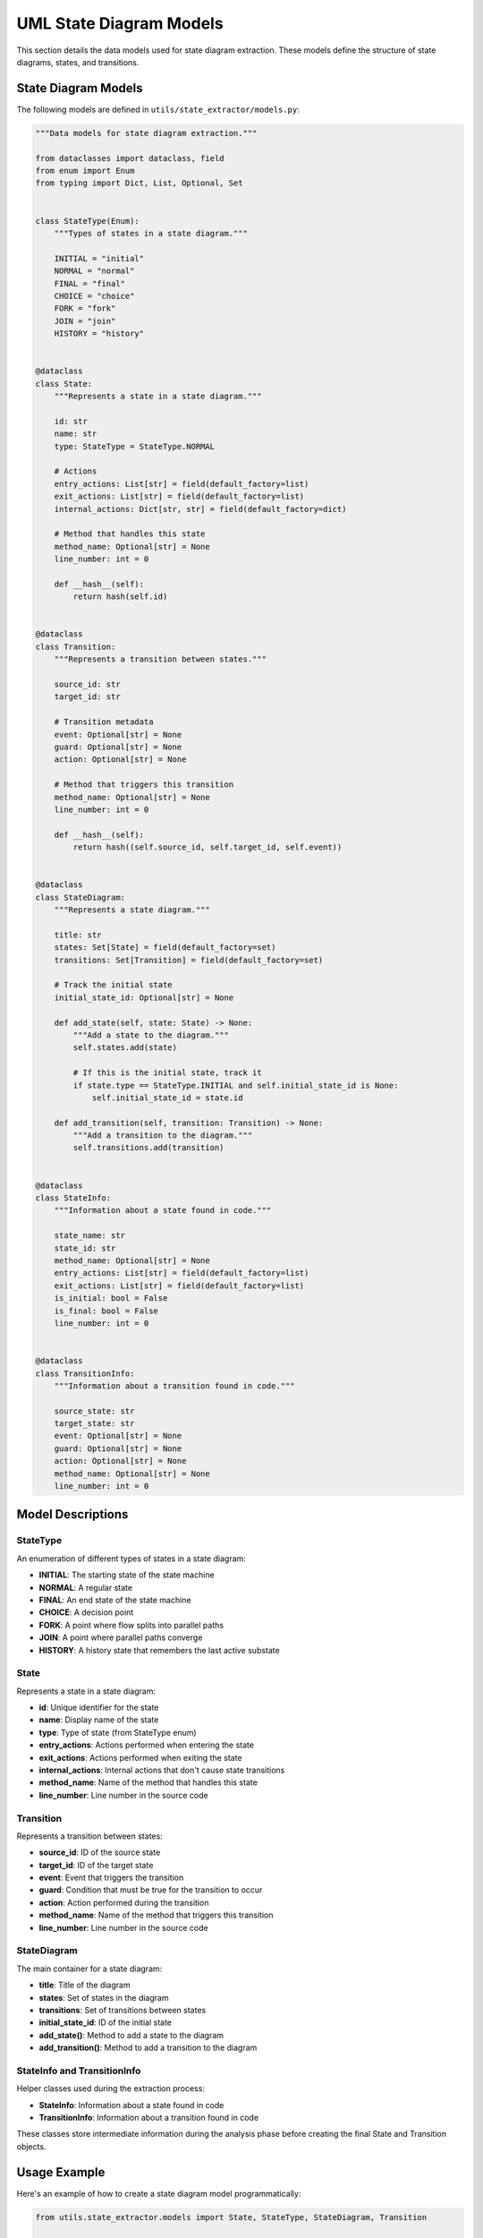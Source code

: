 UML State Diagram Models
=====================

This section details the data models used for state diagram extraction. These models define the structure of state diagrams, states, and transitions.

State Diagram Models
------------------

The following models are defined in ``utils/state_extractor/models.py``:

.. code-block:: python

    """Data models for state diagram extraction."""
    
    from dataclasses import dataclass, field
    from enum import Enum
    from typing import Dict, List, Optional, Set
    
    
    class StateType(Enum):
        """Types of states in a state diagram."""
        
        INITIAL = "initial"
        NORMAL = "normal"
        FINAL = "final"
        CHOICE = "choice"
        FORK = "fork"
        JOIN = "join"
        HISTORY = "history"
    
    
    @dataclass
    class State:
        """Represents a state in a state diagram."""
        
        id: str
        name: str
        type: StateType = StateType.NORMAL
        
        # Actions
        entry_actions: List[str] = field(default_factory=list)
        exit_actions: List[str] = field(default_factory=list)
        internal_actions: Dict[str, str] = field(default_factory=dict)
        
        # Method that handles this state
        method_name: Optional[str] = None
        line_number: int = 0
        
        def __hash__(self):
            return hash(self.id)
    
    
    @dataclass
    class Transition:
        """Represents a transition between states."""
        
        source_id: str
        target_id: str
        
        # Transition metadata
        event: Optional[str] = None
        guard: Optional[str] = None
        action: Optional[str] = None
        
        # Method that triggers this transition
        method_name: Optional[str] = None
        line_number: int = 0
        
        def __hash__(self):
            return hash((self.source_id, self.target_id, self.event))
    
    
    @dataclass
    class StateDiagram:
        """Represents a state diagram."""
        
        title: str
        states: Set[State] = field(default_factory=set)
        transitions: Set[Transition] = field(default_factory=set)
        
        # Track the initial state
        initial_state_id: Optional[str] = None
        
        def add_state(self, state: State) -> None:
            """Add a state to the diagram."""
            self.states.add(state)
            
            # If this is the initial state, track it
            if state.type == StateType.INITIAL and self.initial_state_id is None:
                self.initial_state_id = state.id
        
        def add_transition(self, transition: Transition) -> None:
            """Add a transition to the diagram."""
            self.transitions.add(transition)
    
    
    @dataclass
    class StateInfo:
        """Information about a state found in code."""
        
        state_name: str
        state_id: str
        method_name: Optional[str] = None
        entry_actions: List[str] = field(default_factory=list)
        exit_actions: List[str] = field(default_factory=list)
        is_initial: bool = False
        is_final: bool = False
        line_number: int = 0
    
    
    @dataclass
    class TransitionInfo:
        """Information about a transition found in code."""
        
        source_state: str
        target_state: str
        event: Optional[str] = None
        guard: Optional[str] = None
        action: Optional[str] = None
        method_name: Optional[str] = None
        line_number: int = 0

Model Descriptions
----------------

StateType
~~~~~~~~

An enumeration of different types of states in a state diagram:

- **INITIAL**: The starting state of the state machine
- **NORMAL**: A regular state
- **FINAL**: An end state of the state machine
- **CHOICE**: A decision point
- **FORK**: A point where flow splits into parallel paths
- **JOIN**: A point where parallel paths converge
- **HISTORY**: A history state that remembers the last active substate

State
~~~~~

Represents a state in a state diagram:

- **id**: Unique identifier for the state
- **name**: Display name of the state
- **type**: Type of state (from StateType enum)
- **entry_actions**: Actions performed when entering the state
- **exit_actions**: Actions performed when exiting the state
- **internal_actions**: Internal actions that don't cause state transitions
- **method_name**: Name of the method that handles this state
- **line_number**: Line number in the source code

Transition
~~~~~~~~~

Represents a transition between states:

- **source_id**: ID of the source state
- **target_id**: ID of the target state
- **event**: Event that triggers the transition
- **guard**: Condition that must be true for the transition to occur
- **action**: Action performed during the transition
- **method_name**: Name of the method that triggers this transition
- **line_number**: Line number in the source code

StateDiagram
~~~~~~~~~~~

The main container for a state diagram:

- **title**: Title of the diagram
- **states**: Set of states in the diagram
- **transitions**: Set of transitions between states
- **initial_state_id**: ID of the initial state
- **add_state()**: Method to add a state to the diagram
- **add_transition()**: Method to add a transition to the diagram

StateInfo and TransitionInfo
~~~~~~~~~~~~~~~~~~~~~~~~~~

Helper classes used during the extraction process:

- **StateInfo**: Information about a state found in code
- **TransitionInfo**: Information about a transition found in code

These classes store intermediate information during the analysis phase before creating the final State and Transition objects.

Usage Example
-----------

Here's an example of how to create a state diagram model programmatically:

.. code-block:: python

    from utils.state_extractor.models import State, StateType, StateDiagram, Transition

    # Create a state diagram
    diagram = StateDiagram(title="Document Lifecycle")

    # Create states
    draft_state = State(id="state_0", name="draft", type=StateType.INITIAL)
    review_state = State(id="state_1", name="review")
    approved_state = State(id="state_2", name="approved")
    published_state = State(id="state_3", name="published", type=StateType.FINAL)

    # Add states to diagram
    diagram.add_state(draft_state)
    diagram.add_state(review_state)
    diagram.add_state(approved_state)
    diagram.add_state(published_state)

    # Create transitions
    submit_transition = Transition(
        source_id=draft_state.id,
        target_id=review_state.id,
        event="submit"
    )
    
    approve_transition = Transition(
        source_id=review_state.id,
        target_id=approved_state.id,
        event="approve"
    )
    
    publish_transition = Transition(
        source_id=approved_state.id,
        target_id=published_state.id,
        event="publish"
    )

    # Add transitions to diagram
    diagram.add_transition(submit_transition)
    diagram.add_transition(approve_transition)
    diagram.add_transition(publish_transition)

This creates a state diagram model that can then be converted to PlantUML using the state diagram generator.